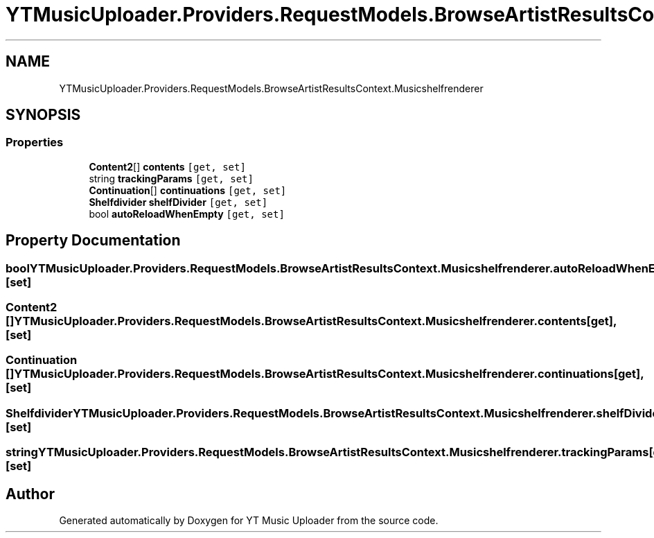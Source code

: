 .TH "YTMusicUploader.Providers.RequestModels.BrowseArtistResultsContext.Musicshelfrenderer" 3 "Sun Nov 22 2020" "YT Music Uploader" \" -*- nroff -*-
.ad l
.nh
.SH NAME
YTMusicUploader.Providers.RequestModels.BrowseArtistResultsContext.Musicshelfrenderer
.SH SYNOPSIS
.br
.PP
.SS "Properties"

.in +1c
.ti -1c
.RI "\fBContent2\fP[] \fBcontents\fP\fC [get, set]\fP"
.br
.ti -1c
.RI "string \fBtrackingParams\fP\fC [get, set]\fP"
.br
.ti -1c
.RI "\fBContinuation\fP[] \fBcontinuations\fP\fC [get, set]\fP"
.br
.ti -1c
.RI "\fBShelfdivider\fP \fBshelfDivider\fP\fC [get, set]\fP"
.br
.ti -1c
.RI "bool \fBautoReloadWhenEmpty\fP\fC [get, set]\fP"
.br
.in -1c
.SH "Property Documentation"
.PP 
.SS "bool YTMusicUploader\&.Providers\&.RequestModels\&.BrowseArtistResultsContext\&.Musicshelfrenderer\&.autoReloadWhenEmpty\fC [get]\fP, \fC [set]\fP"

.SS "\fBContent2\fP [] YTMusicUploader\&.Providers\&.RequestModels\&.BrowseArtistResultsContext\&.Musicshelfrenderer\&.contents\fC [get]\fP, \fC [set]\fP"

.SS "\fBContinuation\fP [] YTMusicUploader\&.Providers\&.RequestModels\&.BrowseArtistResultsContext\&.Musicshelfrenderer\&.continuations\fC [get]\fP, \fC [set]\fP"

.SS "\fBShelfdivider\fP YTMusicUploader\&.Providers\&.RequestModels\&.BrowseArtistResultsContext\&.Musicshelfrenderer\&.shelfDivider\fC [get]\fP, \fC [set]\fP"

.SS "string YTMusicUploader\&.Providers\&.RequestModels\&.BrowseArtistResultsContext\&.Musicshelfrenderer\&.trackingParams\fC [get]\fP, \fC [set]\fP"


.SH "Author"
.PP 
Generated automatically by Doxygen for YT Music Uploader from the source code\&.
